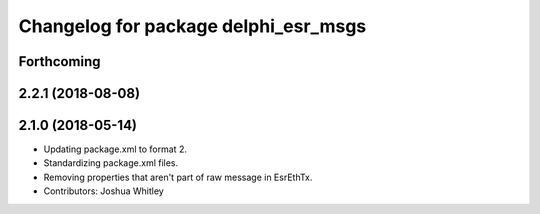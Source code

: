 ^^^^^^^^^^^^^^^^^^^^^^^^^^^^^^^^^^^^^
Changelog for package delphi_esr_msgs
^^^^^^^^^^^^^^^^^^^^^^^^^^^^^^^^^^^^^

Forthcoming
-----------

2.2.1 (2018-08-08)
------------------

2.1.0 (2018-05-14)
------------------
* Updating package.xml to format 2.
* Standardizing package.xml files.
* Removing properties that aren't part of raw message in EsrEthTx.
* Contributors: Joshua Whitley
